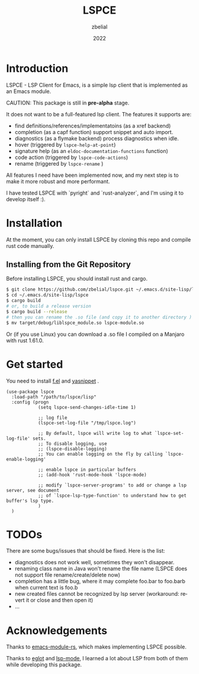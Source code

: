 #+TITLE: LSPCE
#+AUTHOR: zbelial
#+EMAIL: zjyzhaojiyang1@gmail.com
#+DATE: 2022
#+LANGUAGE: en

* Introduction
  LSPCE - LSP Client for Emacs, is a simple lsp client that is implemented as an Emacs module.

  CAUTION: This package is still in *pre-alpha* stage.

  It does not want to be a full-featured lsp client. The features it supports are:
  - find definitions/references/implementatoins (as a xref backend)
  - completion (as a capf function)
    support snippet and auto import.
  - diagnostics (as a flymake backend)
    process diagnostics when idle.
  - hover (triggered by ~lspce-help-at-point~)
  - signature help (as an ~eldoc-documentation-functions~ function)
  - code action (triggered by ~lspce-code-actions~)
  - rename (triggered by ~lspce-rename~ )
    

  All features I need have been implemented now, and my next step is to make it more robust and more performant.
  

  I have tested LSPCE with `pyright` and `rust-analyzer`, and I'm using it to develop itself :).

* Installation
  At the moment, you can only install LSPCE by cloning this repo and compile rust code manually.
** Installing from the Git Repository
   Before installing LSPCE, you should install rust and cargo.
   #+BEGIN_SRC bash
     $ git clone https://github.com/zbelial/lspce.git ~/.emacs.d/site-lisp/lspce
     $ cd ~/.emacs.d/site-lisp/lspce
     $ cargo build
     # or, to build a release version
     $ cargo build --release
     # then you can rename the .so file (and copy it to another directory )
     $ mv target/debug/liblspce_module.so lspce-module.so 
   #+END_SRC

   Or (if you use Linux) you can download a .so file I compiled on a Manjaro with rust 1.61.0.
* Get started
  You need to install [[https://github.com/rejeep/f.el][f.el]] and [[https://github.com/joaotavora/yasnippet][yasnippet]] .
  #+BEGIN_SRC elisp
    (use-package lspce
      :load-path "/path/to/lspce/lisp"
      :config (progn
                (setq lspce-send-changes-idle-time 1)

                ;; log file
                (lspce-set-log-file "/tmp/lspce.log")

                ;; By default, lspce will write log to what `lspce-set-log-file' sets.
                ;; To disable logging, use 
                ;; (lspce-disable-logging)
                ;; You can enable logging on the fly by calling `lspce-enable-logging'

                ;; enable lspce in particular buffers
                ;; (add-hook 'rust-mode-hook 'lspce-mode)

                ;; modify `lspce-server-programs' to add or change a lsp server, see document
                ;; of `lspce-lsp-type-function' to understand how to get buffer's lsp type.
                )
      )
  #+END_SRC

* TODOs
  There are some bugs/issues that should be fixed. Here is the list:
  - diagnostics does not work well, sometimes they won't disappear.
  - renaming class name in Java won't rename the file name (LSPCE does not support file rename/create/delete now)
  - completion has a little bug, where it may complete foo.bar to foo.barb when current text is foo.b
  - new created files cannot be recognized by lsp server (workaround: revert it or close and then open it)
  - ...

* Acknowledgements
  Thanks to [[https://github.com/ubolonton/emacs-module-rs][emacs-module-rs]], which makes implementing LSPCE possible.

  Thanks to [[https://github.com/joaotavora/eglot][eglot]] and [[https://github.com/emacs-lsp/lsp-mode][lsp-mode]], I learned a lot about LSP from both of them while developing this package.
